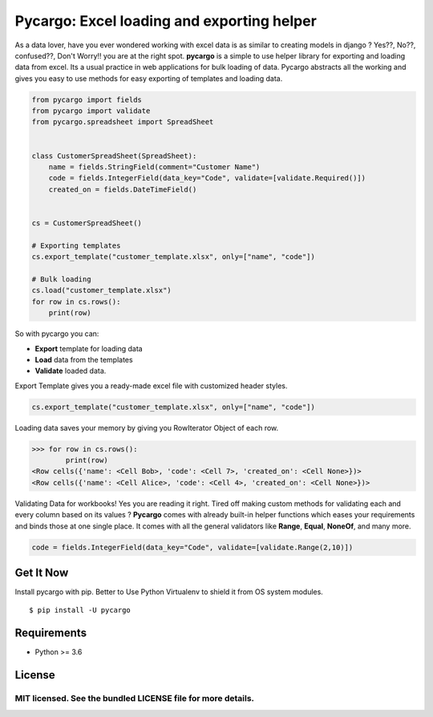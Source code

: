 ********************************************
Pycargo: Excel loading and exporting helper
********************************************

.. image:: https://badgen.net/pypi/v/pycargo
    :target: https://pypi.org/project/pycargo
    :alt: Latest version
   
.. image:: https://badgen.net/badge/code%20style/black/000
    :target: https://github.com/ambv/black
    :alt: code style: black


As a data lover, have you ever wondered working with excel data is as similar to creating models in django ? 
Yes??, No??, confused??, Don't Worry!! you are at the right spot. **pycargo** is a simple to use helper library for exporting and loading data from excel.
Its a usual practice in web applications for bulk loading of data. Pycargo abstracts
all the working and gives you easy to use methods for easy exporting of templates and
loading data.

.. code-block:: python

    from pycargo import fields
    from pycargo import validate
    from pycargo.spreadsheet import SpreadSheet


    class CustomerSpreadSheet(SpreadSheet):
        name = fields.StringField(comment="Customer Name")
        code = fields.IntegerField(data_key="Code", validate=[validate.Required()])
        created_on = fields.DateTimeField()


    cs = CustomerSpreadSheet()

    # Exporting templates
    cs.export_template("customer_template.xlsx", only=["name", "code"])

    # Bulk loading
    cs.load("customer_template.xlsx")
    for row in cs.rows():
        print(row)


So with pycargo you can:

- **Export** template for loading data
- **Load** data from the templates
- **Validate** loaded data.

Export Template gives you a ready-made excel file with customized header styles. 

.. code-block:: python

    cs.export_template("customer_template.xlsx", only=["name", "code"])

Loading data saves your memory by giving you RowIterator Object of each row.

>>> for row in cs.rows():
        print(row)
<Row cells({'name': <Cell Bob>, 'code': <Cell 7>, 'created_on': <Cell None>})>
<Row cells({'name': <Cell Alice>, 'code': <Cell 4>, 'created_on': <Cell None>})>

Validating Data for workbooks! Yes you are reading it right. Tired off making custom methods for validating each and every column based on its values ? **Pycargo** comes with already built-in helper functions which eases your requirements and binds those at one single place. It comes with all the general validators like **Range**, **Equal**, **NoneOf**, and many more.



.. code-block:: python

    code = fields.IntegerField(data_key="Code", validate=[validate.Range(2,10)])
 

Get It Now
==========

Install pycargo with pip. Better to Use Python Virtualenv to shield it from OS system modules.

::

    $ pip install -U pycargo

Requirements
============

- Python >= 3.6


License
=======

MIT licensed. See the bundled LICENSE file for more details.
****